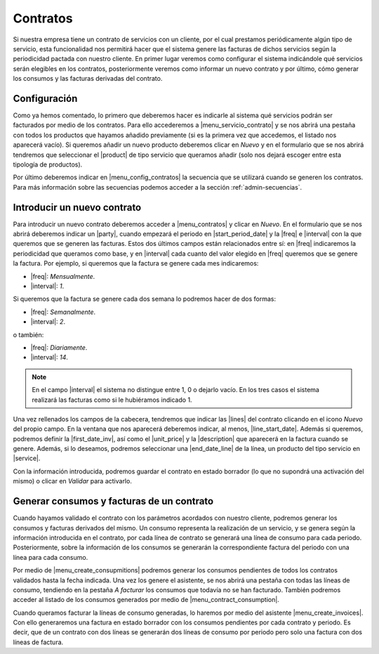 *********
Contratos
*********
Si nuestra empresa tiene un contrato de servicios con un cliente, por el cual
prestamos periódicamente algún tipo de servicio, esta funcionalidad nos
permitirá hacer que el sistema genere las facturas de dichos servicios
según la periodicidad pactada con nuestro cliente. En primer lugar veremos como
configurar el sistema indicándole qué servicios serán elegibles en los
contratos, posteriormente veremos como informar un nuevo contrato y por último,
cómo generar los consumos y las facturas derivadas del contrato.


Configuración
-------------

.. inheritref:: contract/contract:paragraph:configuracion

Como ya hemos comentado, lo primero que deberemos hacer es indicarle al
sistema qué servicios podrán ser facturados por medio de los contratos. Para
ello accederemos a |menu_servicio_contrato| y se nos abrirá una pestaña con
todos los productos que hayamos añadido previamente (si es la primera vez que
accedemos, el listado nos aparecerá vacío). Si queremos añadir un nuevo
producto deberemos clicar en *Nuevo* y en el formulario que se nos abrirá
tendremos que seleccionar el |product| de tipo servicio que queramos añadir
(solo nos dejará escoger entre esta tipología de productos).

Por último deberemos indicar en |menu_config_contratos| la secuencia que se
utilizará cuando se generen los contratos. Para más información sobre las
secuencias podemos acceder a la sección :ref:`admin-secuencias`.


Introducir un nuevo contrato
----------------------------
Para introducir un nuevo contrato deberemos acceder a |menu_contratos| y
clicar en *Nuevo*. En el formulario que se nos abrirá deberemos indicar un
|party|, cuando empezará el periodo en |start_period_date| y la |freq| e
|interval| con la que queremos que se generen las facturas. Estos dos últimos
campos están relacionados entre sí: en |freq| indicaremos la periodicidad
que queramos como base, y en |interval| cada cuanto del valor elegido en
|freq| queremos que se genere la factura. Por ejemplo, si queremos que la
factura se genere cada mes indicaremos:

* |freq|: *Mensualmente*.
* |interval|: *1*.

Si queremos que la factura se genere cada dos semana lo podremos hacer de dos
formas:

* |freq|: *Semanalmente*.
* |interval|: *2*.

o también:

* |freq|: *Diariamente*.
* |interval|: *14*.

.. note:: En el campo |interval| el sistema no distingue entre 1, 0 o dejarlo
          vacío. En los tres casos el sistema realizará las facturas como si
          le hubiéramos indicado 1.

.. view:: contract.contract_view_form

   Vista en formulario del contrato

.. inheritref:: contract/contract:paragraph:lineas

Una vez rellenados los campos de la cabecera, tendremos que indicar las |lines|
del contrato clicando en el icono *Nuevo* del propio campo. En la ventana que
nos aparecerá deberemos indicar, al menos, |line_start_date|. Además si
queremos, podremos definir la |first_date_inv|, así como  el |unit_price| y la
|description| que aparecerá en la factura cuando se genere. Además, si lo
deseamos, podremos seleccionar una |end_date_line| de la línea, un producto del
tipo servicio en |service|.

Con la información introducida, podremos guardar el contrato en estado borrador
(lo que no supondrá una activación del mismo) o clicar en *Validar* para
activarlo.

Generar consumos y facturas de un contrato
------------------------------------------
Cuando hayamos validado el contrato con los parámetros acordados con nuestro
cliente, podremos generar los consumos y facturas derivados del mismo. Un
consumo representa la realización de un servicio, y se genera según la
información introducida en el contrato, por cada línea de contrato se generará
una línea de consumo para cada periodo. Posteriormente, sobre la información de
los consumos se generarán la correspondiente factura del periodo con una línea
para cada consumo.

.. inheritref:: contract/contract:paragraph:asistentes

Por medio de |menu_create_consupmitions| podremos generar los consumos
pendientes de todos los contratos validados hasta la fecha indicada. Una vez
los genere el asistente, se nos abrirá una pestaña con todas las líneas de
consumo, tendiendo en la pestaña *A facturar* los consumos que todavía no se
han facturado. También podremos acceder al listado de los consumos generados
por medio de |menu_contract_consumption|.

Cuando queramos facturar la líneas de consumo generadas, lo haremos por medio
del asistente |menu_create_invoices|. Con ello generaremos una factura en
estado borrador con los consumos pendientes por cada contrato y periodo. Es
decir, que de un contrato con dos líneas se generarán dos líneas de consumo por
periodo pero solo una factura con dos líneas de factura.


.. |menu_servicio_contrato| tryref:: contract.menu_contract_service/complete_name
.. |menu_config_contratos| tryref:: contract.menu_contract_configuration/complete_name
.. |product| field:: contract.service/product
.. |menu_contratos| tryref:: contract.menu_contract_form/complete_name
.. |party| field:: contract/party
.. |start_period_date| field:: contract/start_period_date
.. |start_date| field:: contract/start_date
.. |first_date_inv| field:: contract.line/first_invoice_date
.. |end_date| field:: contract/end_date
.. |freq| field:: contract/freq
.. |interval| field:: contract/interval
.. |lines| field:: contract/lines
.. |line_start_date| field:: contract.line/start_date
.. |unit_price| field:: contract.line/unit_price
.. |description| field:: contract.line/description
.. |end_date_line| field:: contract.line/end_date
.. |service| field:: contract.line/service
.. |menu_create_consupmitions| tryref:: contract.menu_create_consumptions/complete_name
.. |menu_contract_consumption| tryref:: contract.menu_contract_consumption/complete_name
.. |menu_create_invoices| tryref:: contract.menu_create_invoices/complete_name
